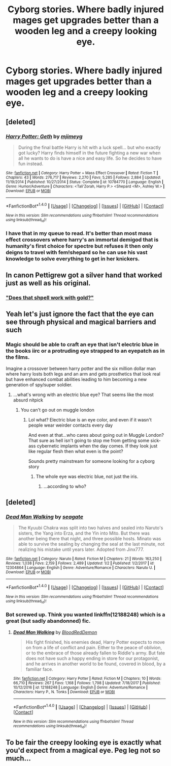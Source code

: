 #+TITLE: Cyborg stories. Where badly injured mages get upgrades better than a wooden leg and a creepy looking eye.

* Cyborg stories. Where badly injured mages get upgrades better than a wooden leg and a creepy looking eye.
:PROPERTIES:
:Author: viol8er
:Score: 4
:DateUnix: 1518291814.0
:DateShort: 2018-Feb-10
:FlairText: Request
:END:

** [deleted]
:PROPERTIES:
:Score: 3
:DateUnix: 1518293519.0
:DateShort: 2018-Feb-10
:END:

*** [[http://www.fanfiction.net/s/10784770/1/][*/Harry Potter: Geth/*]] by [[https://www.fanfiction.net/u/1282867/mjimeyg][/mjimeyg/]]

#+begin_quote
  During the final battle Harry is hit with a luck spell... but who exactly got lucky? Harry finds himself in the future fighting a new war when all he wants to do is have a nice and easy life. So he decides to have fun instead.
#+end_quote

^{/Site/: [[http://www.fanfiction.net/][fanfiction.net]] *|* /Category/: Harry Potter + Mass Effect Crossover *|* /Rated/: Fiction T *|* /Chapters/: 43 *|* /Words/: 276,717 *|* /Reviews/: 2,270 *|* /Favs/: 5,285 *|* /Follows/: 2,884 *|* /Updated/: 11/19/2014 *|* /Published/: 10/27/2014 *|* /Status/: Complete *|* /id/: 10784770 *|* /Language/: English *|* /Genre/: Humor/Adventure *|* /Characters/: <Tali'Zorah, Harry P.> <Shepard <M>, Ashley W.> *|* /Download/: [[http://www.ff2ebook.com/old/ffn-bot/index.php?id=10784770&source=ff&filetype=epub][EPUB]] or [[http://www.ff2ebook.com/old/ffn-bot/index.php?id=10784770&source=ff&filetype=mobi][MOBI]]}

--------------

*FanfictionBot*^{1.4.0} *|* [[[https://github.com/tusing/reddit-ffn-bot/wiki/Usage][Usage]]] | [[[https://github.com/tusing/reddit-ffn-bot/wiki/Changelog][Changelog]]] | [[[https://github.com/tusing/reddit-ffn-bot/issues/][Issues]]] | [[[https://github.com/tusing/reddit-ffn-bot/][GitHub]]] | [[[https://www.reddit.com/message/compose?to=tusing][Contact]]]

^{/New in this version: Slim recommendations using/ ffnbot!slim! /Thread recommendations using/ linksub(thread_id)!}
:PROPERTIES:
:Author: FanfictionBot
:Score: 1
:DateUnix: 1518293533.0
:DateShort: 2018-Feb-10
:END:


*** I have that in my queue to read. It's better than most mass effect crossovers where harry's an immortal demigod that is humanity's first choice for spectre but refuses it then only deigns to travel with fem!shepard so he can use his vast knowledge to solve everything to get in her knickers.
:PROPERTIES:
:Author: viol8er
:Score: 1
:DateUnix: 1518294387.0
:DateShort: 2018-Feb-10
:END:


** In canon Pettigrew got a silver hand that worked just as well as his original.
:PROPERTIES:
:Author: Jahoan
:Score: 3
:DateUnix: 1518315219.0
:DateShort: 2018-Feb-11
:END:

*** [[http://2.bp.blogspot.com/_7I3k5PhW5xc/TGSissGx7-I/AAAAAAAABd8/kQXeeV-OdNQ/s400/goldmember]["Does that shpell work with gold?"]]
:PROPERTIES:
:Author: NiceUsernameBro
:Score: 1
:DateUnix: 1518320063.0
:DateShort: 2018-Feb-11
:END:


** Yeah let's just ignore the fact that the eye can see through physical and magical barriers and such
:PROPERTIES:
:Author: chaosattractor
:Score: 2
:DateUnix: 1518311897.0
:DateShort: 2018-Feb-11
:END:

*** Magic should be able to craft an eye that isn't electric blue in the books iirc or a protruding eye strapped to an eyepatch as in the films.

Imagine a crossover between harry potter and the six million dollar man where harry losts both legs and an arm and gets prosthetics that look real but have enhanced combat abilities leading to him becoming a new generation of spy/super soldier.
:PROPERTIES:
:Author: viol8er
:Score: 3
:DateUnix: 1518311987.0
:DateShort: 2018-Feb-11
:END:

**** ...what's wrong with an electric blue eye? That seems like the most absurd nitpick
:PROPERTIES:
:Author: chaosattractor
:Score: 2
:DateUnix: 1518312428.0
:DateShort: 2018-Feb-11
:END:

***** You can't go out on muggle london
:PROPERTIES:
:Author: viol8er
:Score: 3
:DateUnix: 1518312501.0
:DateShort: 2018-Feb-11
:END:

****** Lol what? Electric blue is an eye color, and even if it wasn't people wear weirder contacts every day

And even at that...who cares about going out in Muggle London? That sure as hell isn't going to stop me from getting some sick-ass cybernetic implants when the day comes. If they look just like regular flesh then what even is the point?

Sounds pretty mainstream for someone looking for a cyborg story
:PROPERTIES:
:Author: chaosattractor
:Score: 3
:DateUnix: 1518312569.0
:DateShort: 2018-Feb-11
:END:

******* The whole eye was electric blue, not just the iris.
:PROPERTIES:
:Author: viol8er
:Score: 1
:DateUnix: 1518312731.0
:DateShort: 2018-Feb-11
:END:

******** ...according to who?
:PROPERTIES:
:Author: chaosattractor
:Score: 3
:DateUnix: 1518313412.0
:DateShort: 2018-Feb-11
:END:


** [deleted]
:PROPERTIES:
:Score: 1
:DateUnix: 1518297600.0
:DateShort: 2018-Feb-11
:END:

*** [[http://www.fanfiction.net/s/12304864/1/][*/Dead Man Walking/*]] by [[https://www.fanfiction.net/u/5039908/seagate][/seagate/]]

#+begin_quote
  The Kyuubi Chakra was split into two halves and sealed into Naruto's sisters, the Yang into Erza, and the Yin into Mito. But there was another being there that night, and three possible hosts. Minato was able to survive the sealing by changing the seal at the last minute, not realizing his mistake until years later. Adopted from Jinx777.
#+end_quote

^{/Site/: [[http://www.fanfiction.net/][fanfiction.net]] *|* /Category/: Naruto *|* /Rated/: Fiction M *|* /Chapters/: 21 *|* /Words/: 163,250 *|* /Reviews/: 1,038 *|* /Favs/: 2,159 *|* /Follows/: 2,489 *|* /Updated/: 1/2 *|* /Published/: 1/2/2017 *|* /id/: 12304864 *|* /Language/: English *|* /Genre/: Adventure/Romance *|* /Characters/: Naruto U. *|* /Download/: [[http://www.ff2ebook.com/old/ffn-bot/index.php?id=12304864&source=ff&filetype=epub][EPUB]] or [[http://www.ff2ebook.com/old/ffn-bot/index.php?id=12304864&source=ff&filetype=mobi][MOBI]]}

--------------

*FanfictionBot*^{1.4.0} *|* [[[https://github.com/tusing/reddit-ffn-bot/wiki/Usage][Usage]]] | [[[https://github.com/tusing/reddit-ffn-bot/wiki/Changelog][Changelog]]] | [[[https://github.com/tusing/reddit-ffn-bot/issues/][Issues]]] | [[[https://github.com/tusing/reddit-ffn-bot/][GitHub]]] | [[[https://www.reddit.com/message/compose?to=tusing][Contact]]]

^{/New in this version: Slim recommendations using/ ffnbot!slim! /Thread recommendations using/ linksub(thread_id)!}
:PROPERTIES:
:Author: FanfictionBot
:Score: 1
:DateUnix: 1518297612.0
:DateShort: 2018-Feb-11
:END:


*** Bot screwed up. Think you wanted linkffn(12188248) which is a great (but sadly abandonned) fic.
:PROPERTIES:
:Author: Ch1pp
:Score: 1
:DateUnix: 1518300807.0
:DateShort: 2018-Feb-11
:END:

**** [[http://www.fanfiction.net/s/12188248/1/][*/Dead Man Walking/*]] by [[https://www.fanfiction.net/u/5889566/BloodRedDemon][/BloodRedDemon/]]

#+begin_quote
  His fight finished, his enemies dead, Harry Potter expects to move on from a life of conflict and pain. Either to the peace of oblivion, or to the embrace of those already fallen to Riddle's army. But fate does not have such a happy ending in store for our protagonist, and he arrives in another world to be found, covered in blood, by a familiar face.
#+end_quote

^{/Site/: [[http://www.fanfiction.net/][fanfiction.net]] *|* /Category/: Harry Potter *|* /Rated/: Fiction M *|* /Chapters/: 10 *|* /Words/: 66,710 *|* /Reviews/: 267 *|* /Favs/: 1,168 *|* /Follows/: 1,798 *|* /Updated/: 7/18/2017 *|* /Published/: 10/12/2016 *|* /id/: 12188248 *|* /Language/: English *|* /Genre/: Adventure/Romance *|* /Characters/: Harry P., N. Tonks *|* /Download/: [[http://www.ff2ebook.com/old/ffn-bot/index.php?id=12188248&source=ff&filetype=epub][EPUB]] or [[http://www.ff2ebook.com/old/ffn-bot/index.php?id=12188248&source=ff&filetype=mobi][MOBI]]}

--------------

*FanfictionBot*^{1.4.0} *|* [[[https://github.com/tusing/reddit-ffn-bot/wiki/Usage][Usage]]] | [[[https://github.com/tusing/reddit-ffn-bot/wiki/Changelog][Changelog]]] | [[[https://github.com/tusing/reddit-ffn-bot/issues/][Issues]]] | [[[https://github.com/tusing/reddit-ffn-bot/][GitHub]]] | [[[https://www.reddit.com/message/compose?to=tusing][Contact]]]

^{/New in this version: Slim recommendations using/ ffnbot!slim! /Thread recommendations using/ linksub(thread_id)!}
:PROPERTIES:
:Author: FanfictionBot
:Score: 1
:DateUnix: 1518300845.0
:DateShort: 2018-Feb-11
:END:


** To be fair the creepy looking eye is exactly what you'd expect from a magical eye. Peg leg not so much...
:PROPERTIES:
:Author: lightningowl15
:Score: 1
:DateUnix: 1518308996.0
:DateShort: 2018-Feb-11
:END:
